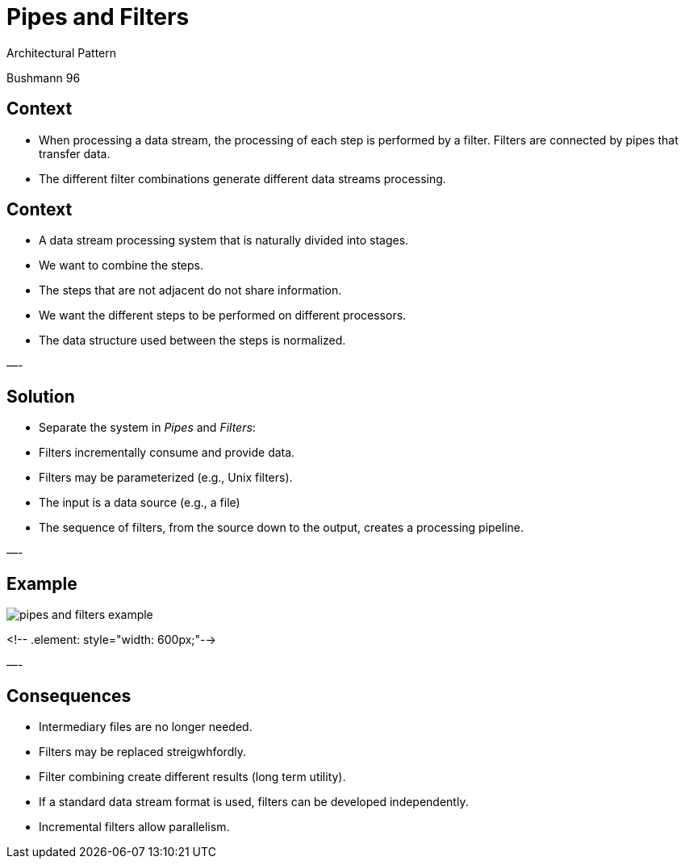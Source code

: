 
= Pipes and Filters

Architectural Pattern

Bushmann 96

== Context

* When processing a data stream, the processing of each step is performed by a filter. Filters are connected by pipes that transfer data.
* The different filter combinations generate different data streams processing.


== Context

* A data stream processing system that is naturally divided into stages.
* We want to combine the steps.
* The steps that are not adjacent do not share information.
* We want the different steps to be performed on different processors.
* The data structure used between the steps is normalized.

—-

== Solution

* Separate the system in _Pipes_ and _Filters_:
* Filters incrementally consume and provide data.
* Filters may be parameterized (e.g., Unix filters).
* The input is a data source (e.g., a file)
* The sequence of filters, from the source down to the output, creates a processing pipeline.

—-

== Example

image::pipes-and-filters-example.png[align=center]
<!-- .element: style="width: 600px;"-->

—-

== Consequences

* Intermediary files are no longer needed.
* Filters may be replaced streigwhfordly.
* Filter combining create different results (long term utility).
* If a standard data stream format is used, filters can be developed independently.
* Incremental filters allow parallelism.
